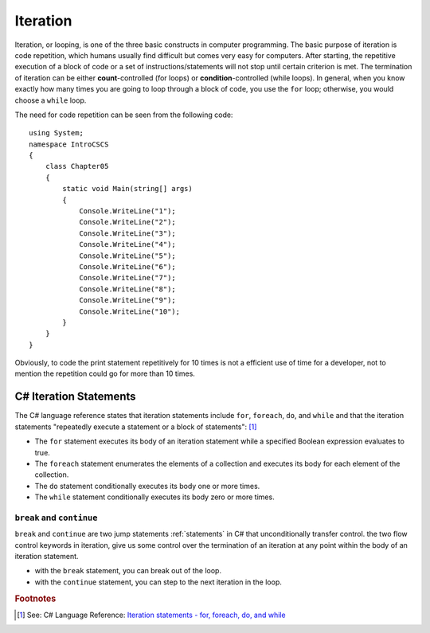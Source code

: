 
Iteration
============================ 

Iteration, or looping, is one of the three basic constructs in computer 
programming. The basic purpose of iteration is code repetition, which 
humans usually find difficult but comes very easy for computers. After 
starting, the repetitive execution of a block of code or a set of 
instructions/statements will not stop until certain criterion is met. 
The termination of iteration can be either **count**-controlled (for loops) 
or **condition**-controlled (while loops). In general, when you know 
exactly how many times you are going to loop through a 
block of code, you use the ``for`` loop; otherwise, you would choose a ``while`` loop.

The need for code repetition can be seen from the following code::

  using System;
  namespace IntroCSCS
  {
      class Chapter05
      {
          static void Main(string[] args)
          {
              Console.WriteLine("1");
              Console.WriteLine("2");
              Console.WriteLine("3");
              Console.WriteLine("4");
              Console.WriteLine("5");
              Console.WriteLine("6");
              Console.WriteLine("7");
              Console.WriteLine("8");
              Console.WriteLine("9");
              Console.WriteLine("10");
          }
      }
  }

Obviously, to code the print statement repetitively for 10 times is not a efficient use 
of time for a developer, not to mention the repetition could go for more than 10 times. 


C# Iteration Statements
-------------------------

The C# language reference states that iteration statements include ``for``, ``foreach``, 
``do``, and ``while`` and that the iteration statements "repeatedly execute a 
statement or a block of statements": [#iteration]_

- The ``for`` statement executes its body of an iteration statement while a specified 
  Boolean expression evaluates to true. 
- The ``foreach`` statement enumerates the elements of a collection and executes 
  its body for each element of the collection. 
- The ``do`` statement conditionally executes its body one or more times. 
- The ``while`` statement conditionally executes its body zero or more times.


``break`` and ``continue``
~~~~~~~~~~~~~~~~~~~~~~~~~~~

``break`` and ``continue`` are two jump statements :ref:`statements` in C# that unconditionally transfer control. 
the two flow control keywords in iteration, give us 
some control over the termination of an iteration at any point within the 
body of an iteration statement. 

- with the ``break`` statement, you can break out of the loop. 
- with the ``continue`` statement, you can step to the next iteration in the loop.














.. rubric:: Footnotes

.. [#iteration] See: C# Language Reference: `Iteration statements - for, foreach, do, and while <https://learn.microsoft.com/en-us/dotnet/csharp/language-reference/statements/iteration-statements>`_

